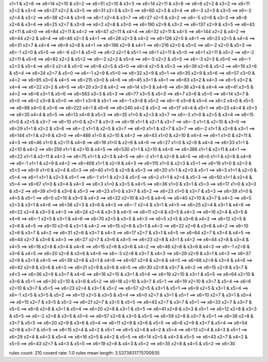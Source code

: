 x1=1 & x2=6 ==> x6=14 
x2=10 & x3=2 ==> x6=51 
x2=10 & x3=3 ==> x6=14 
x2=11 & x3=8 ==> x6=6 
x2=2 & x3=2 ==> x6=11 
x2=2 & x3=4 ==> x6=27 
x2=2 & x3=5 ==> x6=31 
x2=3 & x3=3 ==> x6=60 
x2=3 & x3=4 ==> x6=-3 
x2=3 & x3=5 ==> x6=-2 
x2=4 & x3=2 ==> x6=38 
x2=4 & x3=6 ==> x6=1 
x2=4 & x3=7 ==> x6=27 
x2=5 & x3=2 ==> x6=-5 
x2=6 & x3=3 ==> x6=8 
x2=6 & x3=4 ==> x6=25 
x2=7 & x3=8 ==> x6=2 
x2=8 & x3=0 ==> x6=190 
x2=9 & x3=2 ==> x6=137 
x2=9 & x3=5 ==> x6=43 
x2=11 & x4=0 ==> x6=84 
x2=11 & x4=2 ==> x6=47 
x2=11 & x4=4 ==> x6=32 
x2=11 & x4=5 ==> x6=144 
x2=2 & x4=2 ==> x6=44 
x2=2 & x4=4 ==> x6=46 
x2=3 & x4=1 ==> x6=28 
x2=3 & x4=2 ==> x6=126 
x2=5 & x4=1 ==> x6=23 
x2=5 & x4=4 ==> x6=31 
x2=7 & x4=4 ==> x6=9 
x2=8 & x4=1 ==> x6=196 
x2=9 & x4=1 ==> x6=216 
x2=0 & x5=0 ==> x6=-2 
x2=0 & x5=3 ==> x6=-1 
x2=0 & x5=5 ==> x6=-6 
x2=1 & x5=0 ==> x6=2 
x2=1 & x5=1 ==> x6=1 
x2=11 & x5=0 ==> x6=1 
x2=11 & x5=2 ==> x6=-2 
x2=11 & x5=6 ==> x6=82 
x2=2 & x5=2 ==> x6=-2 
x2=2 & x5=4 ==> x6=-5 
x2=2 & x5=5 ==> x6=-3 
x2=3 & x5=0 ==> x6=-1 
x2=3 & x5=4 ==> x6=3 
x2=4 & x5=0 ==> x6=8 
x2=5 & x5=0 ==> x6=4 
x2=5 & x5=3 ==> x6=39 
x2=6 & x5=2 ==> x6=19 
x2=6 & x5=4 ==> x6=24 
x2=7 & x5=0 ==> x6=-1 
x2=9 & x5=0 ==> x6=32 
x2=9 & x5=1 ==> x6=35 
x2=9 & x5=6 ==> x6=57 
x3=0 & x4=2 ==> x6=95 
x3=0 & x4=5 ==> x6=215 
x3=0 & x4=6 ==> x6=45 
x3=1 & x4=1 ==> x6=63 
x3=2 & x4=3 ==> x6=5 
x3=2 & x4=4 ==> x6=22 
x3=2 & x4=5 ==> x6=20 
x3=3 & x4=2 ==> x6=14 
x3=3 & x4=6 ==> x6=36 
x3=4 & x4=4 ==> x6=41 
x3=5 & x4=2 ==> x6=8 
x3=1 & x5=6 ==> x6=563 
x3=3 & x5=3 ==> x6=77 
x3=5 & x5=3 ==> x6=7 
x3=6 & x5=0 ==> x6=14 
x3=7 & x5=0 ==> x6=2 
x3=8 & x5=0 ==> x6=1 
x3=8 & x5=1 ==> x6=-1 
x3=8 & x5=2 ==> x6=-6 
x3=8 & x5=4 ==> x6=2 
x4=0 & x5=5 ==> x6=88 
x4=0 & x5=6 ==> x6=222 
x4=1 & x5=6 ==> x6=240 
x4=2 & x5=2 ==> x6=17 
x4=4 & x5=1 ==> x6=23 
x4=4 & x5=3 ==> x6=35 
x4=4 & x5=5 ==> x6=13 
x4=6 & x5=3 ==> x6=35 
x1=0 & x2=3 & x3=7 ==> x6=-3 
x1=0 & x2=5 & x3=4 ==> x6=15 
x1=0 & x2=5 & x3=7 ==> x6=10 
x1=0 & x2=7 & x3=3 ==> x6=19 
x1=1 & x2=1 & x3=7 ==> x6=-3 
x1=1 & x2=10 & x3=0 ==> x6=29 
x1=1 & x2=2 & x3=6 ==> x6=-2 
x1=1 & x2=5 & x3=7 ==> x6=0 
x1=1 & x2=7 & x3=7 ==> x6=-2 
x1=1 & x2=8 & x3=1 ==> x6=144 
x1=1 & x2=9 & x3=0 ==> x6=488 
x1=0 & x2=10 & x4=2 ==> x6=43 
x1=0 & x2=10 & x4=4 ==> x6=1 
x1=0 & x2=11 & x4=3 ==> x6=46 
x1=0 & x2=11 & x4=6 ==> x6=19 
x1=0 & x2=6 & x4=6 ==> x6=27 
x1=0 & x2=8 & x4=4 ==> x6=33 
x1=1 & x2=10 & x4=2 ==> x6=259 
x1=1 & x2=10 & x4=5 ==> x6=530 
x1=1 & x2=10 & x4=6 ==> x6=386 
x1=1 & x2=11 & x4=1 ==> x6=22 
x1=1 & x2=11 & x4=3 ==> x6=75 
x1=1 & x2=3 & x4=5 ==> x6=-2 
x1=1 & x2=8 & x4=5 ==> x6=0 
x1=1 & x2=8 & x4=6 ==> x6=-1 
x1=1 & x2=9 & x4=2 ==> x6=408 
x1=1 & x2=9 & x4=3 ==> x6=115 
x1=0 & x2=3 & x5=1 ==> x6=19 
x1=0 & x2=3 & x5=3 ==> x6=9 
x1=0 & x2=4 & x5=3 ==> x6=40 
x1=0 & x2=8 & x5=3 ==> x6=20 
x1=1 & x2=0 & x5=1 ==> x6=3 
x1=1 & x2=0 & x5=4 ==> x6=1 
x1=1 & x2=3 & x5=1 ==> x6=-1 
x1=1 & x2=3 & x5=5 ==> x6=2 
x1=1 & x2=4 & x5=3 ==> x6=50 
x1=1 & x2=4 & x5=4 ==> x6=67 
x1=0 & x3=4 & x4=3 ==> x6=3 
x1=0 & x3=5 & x4=5 ==> x6=36 
x1=0 & x3=1 & x5=3 ==> x6=17 
x1=0 & x3=3 & x5=2 ==> x6=39 
x1=0 & x3=6 & x5=3 ==> x6=23 
x1=0 & x3=7 & x5=2 ==> x6=23 
x1=0 & x3=7 & x5=3 ==> x6=39 
x1=0 & x4=5 & x5=1 ==> x6=5 
x2=10 & x3=5 & x4=3 ==> x6=22 
x2=10 & x3=5 & x4=6 ==> x6=40 
x2=10 & x3=7 & x4=3 ==> x6=5 
x2=3 & x3=1 & x4=6 ==> x6=38 
x2=3 & x3=6 & x4=3 ==> x6=-7 
x2=4 & x3=1 & x4=5 ==> x6=25 
x2=4 & x3=1 & x4=6 ==> x6=22 
x2=4 & x3=3 & x4=3 ==> x6=24 
x2=4 & x3=3 & x4=5 ==> x6=11 
x2=4 & x3=5 & x4=3 ==> x6=16 
x2=4 & x3=5 & x4=6 ==> x6=-1 
x2=5 & x3=1 & x4=6 ==> x6=70 
x2=5 & x3=5 & x4=3 ==> x6=5 
x2=5 & x3=6 & x4=2 ==> x6=12 
x2=5 & x3=6 & x4=5 ==> x6=10 
x2=6 & x3=1 & x4=2 ==> x6=15 
x2=6 & x3=1 & x4=3 ==> x6=22 
x2=6 & x3=6 & x4=2 ==> x6=10 
x2=6 & x3=7 & x4=2 ==> x6=31 
x2=6 & x3=7 & x4=3 ==> x6=17 
x2=7 & x3=1 & x4=5 ==> x6=64 
x2=7 & x3=4 & x4=5 ==> x6=44 
x2=7 & x3=6 & x4=3 ==> x6=27 
x2=7 & x3=6 & x4=5 ==> x6=23 
x2=8 & x3=1 & x4=2 ==> x6=44 
x2=8 & x3=4 & x4=5 ==> x6=16 
x2=8 & x3=4 & x4=6 ==> x6=15 
x2=8 & x3=6 & x4=2 ==> x6=46 
x2=8 & x3=6 & x4=3 ==> x6=-1 
x2=8 & x3=6 & x4=5 ==> x6=20 
x2=8 & x3=6 & x4=6 ==> x6=-3 
x2=8 & x3=7 & x4=3 ==> x6=29 
x2=9 & x3=1 & x4=3 ==> x6=37 
x2=9 & x3=1 & x4=5 ==> x6=39 
x2=9 & x3=1 & x4=6 ==> x6=67 
x2=9 & x3=4 & x4=5 ==> x6=68 
x2=9 & x3=4 & x4=6 ==> x6=42 
x2=9 & x3=6 & x4=3 ==> x6=21 
x2=9 & x3=6 & x4=5 ==> x6=30 
x2=9 & x3=7 & x4=2 ==> x6=15 
x2=9 & x3=7 & x4=3 ==> x6=36 
x2=9 & x3=7 & x4=6 ==> x6=16 
x2=10 & x3=1 & x5=4 ==> x6=19 
x2=10 & x3=1 & x5=5 ==> x6=64 
x2=10 & x3=6 & x5=1 ==> x6=30 
x2=10 & x3=6 & x5=2 ==> x6=18 
x2=10 & x3=7 & x5=1 ==> x6=19 
x2=10 & x3=7 & x5=4 ==> x6=6 
x2=10 & x3=7 & x5=5 ==> x6=23 
x2=4 & x3=1 & x5=2 ==> x6=57 
x2=5 & x3=1 & x5=1 ==> x6=9 
x2=5 & x3=1 & x5=4 ==> x6=-1 
x2=5 & x3=5 & x5=2 ==> x6=13 
x2=5 & x3=5 & x5=4 ==> x6=0 
x2=7 & x3=1 & x5=1 ==> x6=10 
x2=7 & x3=1 & x5=4 ==> x6=15 
x2=7 & x3=5 & x5=2 ==> x6=21 
x2=7 & x3=5 & x5=5 ==> x6=43 
x2=7 & x3=7 & x5=1 ==> x6=33 
x2=7 & x3=7 & x5=5 ==> x6=8 
x2=8 & x3=1 & x5=4 ==> x6=20 
x2=8 & x3=1 & x5=5 ==> x6=41 
x2=8 & x3=3 & x5=1 ==> x6=12 
x2=8 & x3=3 & x5=5 ==> x6=-2 
x2=8 & x3=5 & x5=4 ==> x6=57 
x2=8 & x3=5 & x5=5 ==> x6=59 
x2=8 & x3=7 & x5=1 ==> x6=38 
x2=8 & x3=7 & x5=5 ==> x6=20 
x2=9 & x3=6 & x5=4 ==> x6=11 
x2=9 & x3=6 & x5=5 ==> x6=8 
x2=9 & x3=7 & x5=4 ==> x6=54 
x2=9 & x3=7 & x5=5 ==> x6=15 
x2=4 & x4=2 & x5=1 ==> x6=5 
x2=4 & x4=2 & x5=4 ==> x6=13 
x2=4 & x4=3 & x5=1 ==> x6=29 
x2=4 & x4=3 & x5=4 ==> x6=16 
x2=5 & x4=2 & x5=5 ==> x6=14 
x2=5 & x4=3 & x5=5 ==> x6=43 
x2=7 & x4=2 & x5=5 ==> x6=43 
x2=7 & x4=3 & x5=5 ==> x6=19 
x2=8 & x4=3 & x5=2 ==> x6=35 
x2=8 & x4=5 & x5=2 ==> x6=30 

rules count: 210
coverd rate: 1.0
rules mean length: 3.5373831775700935
